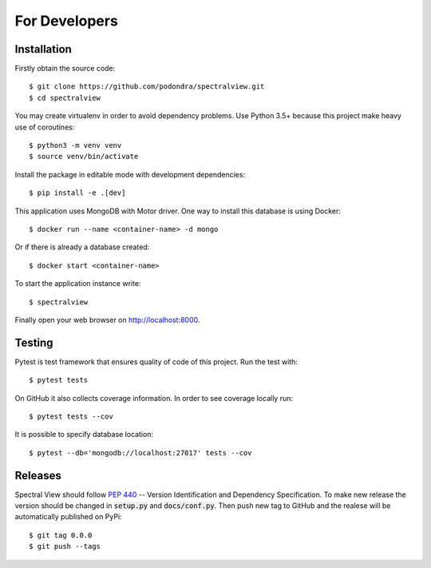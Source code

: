 For Developers
===============

Installation
------------

Firstly obtain the source code::

    $ git clone https://github.com/podondra/spectralview.git
    $ cd spectralview

You may create virtualenv in order to avoid dependency problems.
Use Python 3.5+ because this project make heavy use of coroutines::

    $ python3 -m venv venv
    $ source venv/bin/activate

Install the package in editable mode with development dependencies::

    $ pip install -e .[dev]

This application uses MongoDB with Motor driver. One way to install this database is using Docker::

    $ docker run --name <container-name> -d mongo

Or if there is already a database created::

    $ docker start <container-name>

To start the application instance write::

    $ spectralview

Finally open your web browser on http://localhost:8000.

Testing
-------

Pytest is test framework that ensures quality of code of this project. Run the
test with::

    $ pytest tests

On GitHub it also collects coverage information. In order to see coverage
locally run::

    $ pytest tests --cov

It is possible to specify database location::

    $ pytest --db='mongodb://localhost:27017' tests --cov

Releases
--------

Spectral View should follow :pep:`440` -- Version Identification and Dependency
Specification. To make new release the version should be changed in
:code:`setup.py` and :code:`docs/conf.py`. Then push new tag to GitHub and the
realese will be automatically published on PyPi::

    $ git tag 0.0.0
    $ git push --tags
